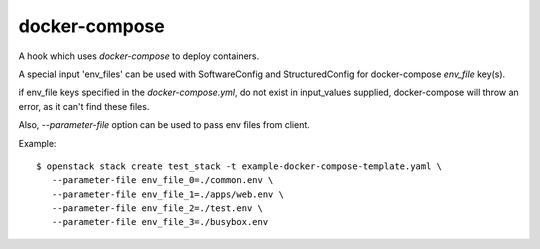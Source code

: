 ==============
docker-compose
==============

A hook which uses `docker-compose` to deploy containers.

A special input 'env_files' can be used with SoftwareConfig and
StructuredConfig for docker-compose `env_file` key(s).

if env_file keys specified in the `docker-compose.yml`, do not
exist in input_values supplied, docker-compose will throw an
error, as it can't find these files.

Also, `--parameter-file` option can be used to pass env files from client.

Example::

 $ openstack stack create test_stack -t example-docker-compose-template.yaml \
    --parameter-file env_file_0=./common.env \
    --parameter-file env_file_1=./apps/web.env \
    --parameter-file env_file_2=./test.env \
    --parameter-file env_file_3=./busybox.env
